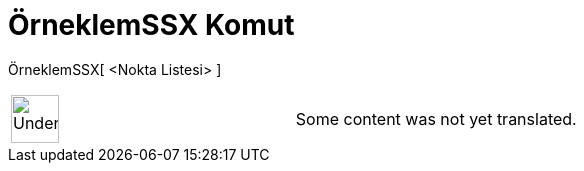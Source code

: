 = ÖrneklemSSX Komut
:page-en: commands/SampleSDX
ifdef::env-github[:imagesdir: /tr/modules/ROOT/assets/images]

ÖrneklemSSX[ <Nokta Listesi> ]::

[width="100%",cols="50%,50%",]
|===
a|
image:48px-UnderConstruction.png[UnderConstruction.png,width=48,height=48]

|Some content was not yet translated.
|===
